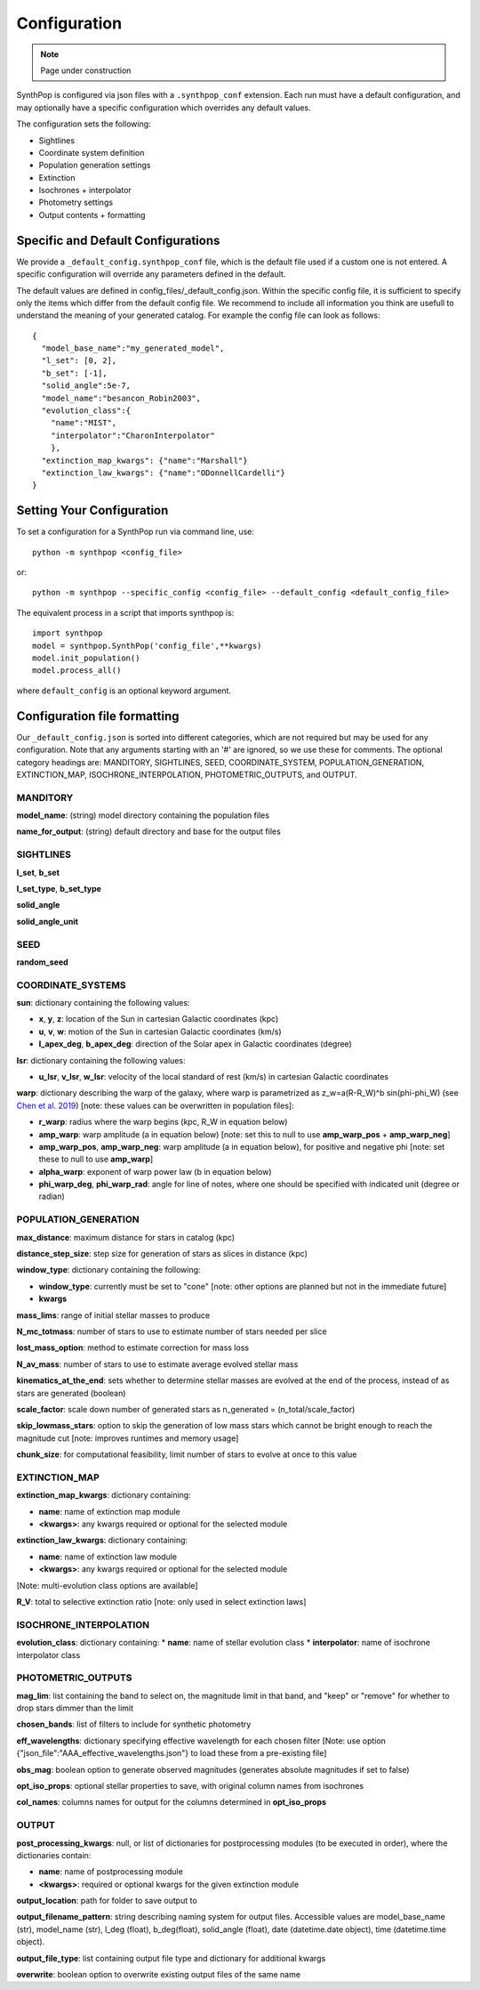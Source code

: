 Configuration
=======================

.. note::
    Page under construction

SynthPop is configured via json files with a ``.synthpop_conf`` extension. Each run must have a default configuration, and may optionally have a specific configuration which overrides any default values.

The configuration sets the following: 

* Sightlines
* Coordinate system definition
* Population generation settings
* Extinction
* Isochrones + interpolator
* Photometry settings
* Output contents + formatting

Specific and Default Configurations
-----------------------------------
We provide a ``_default_config.synthpop_conf`` file, which is the default file used if a custom one is not entered.
A specific configuration will override any parameters defined in the default.

The default values are defined in config_files/_default_config.json.
Within the specific config file, it is sufficient to specify only the items 
which differ from the default config file.  
We recommend to include all information you think are 
usefull to understand the meaning of your generated catalog.
For example the config file can look as follows::
    
    {
      "model_base_name":"my_generated_model",
      "l_set": [0, 2],
      "b_set": [-1],
      "solid_angle":5e-7,
      "model_name":"besancon_Robin2003",
      "evolution_class":{
        "name":"MIST", 
        "interpolator":"CharonInterpolator"
        },
      "extinction_map_kwargs": {"name":"Marshall"}
      "extinction_law_kwargs": {"name":"ODonnellCardelli"}
    }

Setting Your Configuration
---------------------------
To set a configuration for a SynthPop run via command line, use::

  python -m synthpop <config_file>

or::

  python -m synthpop --specific_config <config_file> --default_config <default_config_file>

The equivalent process in a script that imports synthpop is::

  import synthpop
  model = synthpop.SynthPop('config_file',**kwargs)
  model.init_population()
  model.process_all()

where ``default_config`` is an optional keyword argument.

Configuration file formatting
-----------------------------

Our ``_default_config.json`` is sorted into different categories, which are not required but may be used for any configuration. Note that any arguments starting with an '#' are ignored, so we use these for comments. The optional category headings are: MANDITORY, SIGHTLINES, SEED, COORDINATE_SYSTEM, POPULATION_GENERATION, EXTINCTION_MAP, ISOCHRONE_INTERPOLATION, PHOTOMETRIC_OUTPUTS, and OUTPUT.

MANDITORY
^^^^^^^^^
**model_name**: (string) model directory containing the population files

**name_for_output**: (string) default directory and base for the output files

SIGHTLINES
^^^^^^^^^^
**l_set**, **b_set**

**l_set_type**, **b_set_type**

**solid_angle**

**solid_angle_unit**

SEED
^^^^
**random_seed**

COORDINATE_SYSTEMS
^^^^^^^^^^^^^^^^^^
**sun**: dictionary containing the following values:

* **x**, **y**, **z**: location of the Sun in cartesian Galactic coordinates (kpc)
* **u**, **v**, **w**: motion of the Sun in cartesian Galactic coordinates (km/s)
* **l_apex_deg**, **b_apex_deg**: direction of the Solar apex in Galactic coordinates (degree)

**lsr**: dictionary containing the following values:

* **u_lsr**, **v_lsr**, **w_lsr**: velocity of the local standard of rest (km/s) in cartesian Galactic coordinates

**warp**: dictionary describing the warp of the galaxy, where warp is parametrized as z_w=a(R-R_W)^b sin(phi-phi_W) (see `Chen et al. 2019 <https://ui.adsabs.harvard.edu/abs/2019NatAs...3..320C/abstract>`_) [note: these values can be overwritten in population files]:

* **r_warp**: radius where the warp begins (kpc, R_W in equation below)
* **amp_warp**: warp amplitude (a in equation below) [note: set this to null to use **amp_warp_pos** + **amp_warp_neg**]
* **amp_warp_pos**, **amp_warp_neg**: warp amplitude (a in equation below), for positive and negative phi [note: set these to null to use **amp_warp**]
* **alpha_warp**: exponent of warp power law (b in equation below)
* **phi_warp_deg**, **phi_warp_rad**: angle for line of notes, where one should be specified with indicated unit (degree or radian)


POPULATION_GENERATION
^^^^^^^^^^^^^^^^^^^^^
**max_distance**: maximum distance for stars in catalog (kpc)

**distance_step_size**: step size for generation of stars as slices in distance (kpc)

**window_type**: dictionary containing the following:

* **window_type**: currently must be set to "cone" [note: other options are planned but not in the immediate future]
* **kwargs**

**mass_lims**: range of initial stellar masses to produce

**N_mc_totmass**: number of stars to use to estimate number of stars needed per slice

**lost_mass_option**: method to estimate correction for mass loss

**N_av_mass**: number of stars to use to estimate average evolved stellar mass

**kinematics_at_the_end**: sets whether to determine stellar masses are evolved at the end of the process, instead of as stars are generated (boolean)

**scale_factor**: scale down number of generated stars as n_generated = (n_total/scale_factor)

**skip_lowmass_stars**: option to skip the generation of low mass stars which cannot be bright enough to reach the magnitude cut [note: improves runtimes and memory usage]

**chunk_size**: for computational feasibility, limit number of stars to evolve at once to this value

EXTINCTION_MAP
^^^^^^^^^^^^^^

**extinction_map_kwargs**: dictionary containing:

* **name**: name of extinction map module
* **<kwargs>**: any kwargs required or optional for the selected module

**extinction_law_kwargs**: dictionary containing:

* **name**: name of extinction law module
* **<kwargs>**: any kwargs required or optional for the selected module
[Note: multi-evolution class options are available]

**R_V**: total to selective extinction ratio [note: only used in select extinction laws]

ISOCHRONE_INTERPOLATION
^^^^^^^^^^^^^^^^^^^^^^^

**evolution_class**: dictionary containing:
* **name**: name of stellar evolution class
* **interpolator**: name of isochrone interpolator class

PHOTOMETRIC_OUTPUTS
^^^^^^^^^^^^^^^^^^^

**mag_lim**: list containing the band to select on, the magnitude limit in that band, and "keep" or "remove" for whether to drop stars dimmer than the limit

**chosen_bands**: list of filters to include for synthetic photometry

**eff_wavelengths**: dictionary specifying effective wavelength for each chosen filter [Note: use option {"json_file":"AAA_effective_wavelengths.json"} to load these from a pre-existing file]

**obs_mag**: boolean option to generate observed magnitudes (generates absolute magnitudes if set to false)

**opt_iso_props**: optional stellar properties to save, with original column names from isochrones

**col_names**: columns names for output for the columns determined in **opt_iso_props**

OUTPUT
^^^^^^
**post_processing_kwargs**: null, or list of dictionaries for postprocessing modules (to be executed in order), where the dictionaries contain:

* **name**: name of postprocessing module
* **<kwargs>**: required or optional kwargs for the given extinction module

**output_location**: path for folder to save output to

**output_filename_pattern**: string describing naming system for output files. Accessible values are model_base_name (str), model_name (str), l_deg (float), b_deg(float), solid_angle (float), date (datetime.date object), time (datetime.time object).

**output_file_type**: list containing output file type and dictionary for additional kwargs

**overwrite**: boolean option to overwrite existing output files of the same name
